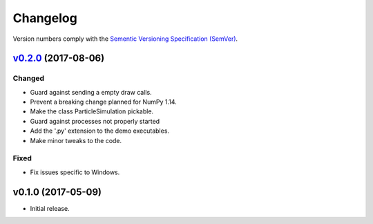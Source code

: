 Changelog
=========

Version numbers comply with the `Sementic Versioning Specification (SemVer)`_.


`v0.2.0`_ (2017-08-06)
----------------------

Changed
^^^^^^^

* Guard against sending a empty draw calls.
* Prevent a breaking change planned for NumPy 1.14.
* Make the class ParticleSimulation pickable.
* Guard against processes not properly started
* Add the '.py' extension to the demo executables.
* Make minor tweaks to the code.


Fixed
^^^^^

* Fix issues specific to Windows.


v0.1.0 (2017-05-09)
-------------------

* Initial release.


.. _Sementic Versioning Specification (SemVer): http://semver.org
.. _v0.2.0: https://github.com/christophercrouzet/hienoi/compare/v0.1.0...v0.2.0
